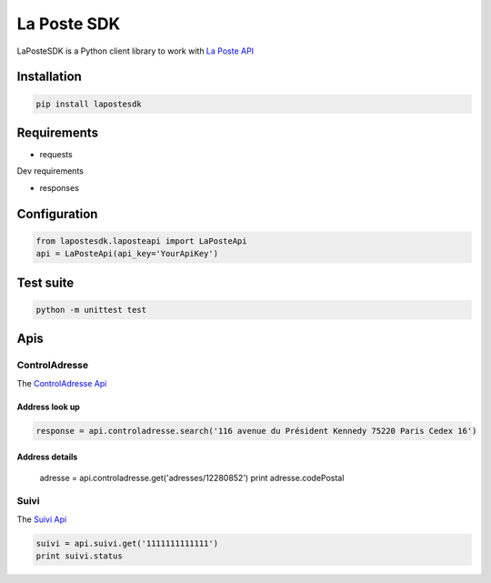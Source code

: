 La Poste SDK
============

.. image:: https://travis-ci.org/geelweb/laposte-python-sdk.svg?branch=master
    :target: https://travis-ci.org/geelweb/laposte-python-sdk
.. image:: https://coveralls.io/repos/github/geelweb/laposte-python-sdk/badge.svg?branch=python3
    :target: https://coveralls.io/github/geelweb/laposte-python-sdk?branch=python3
.. image:: https://img.shields.io/badge/python-2.7%2C%20~3.2-blue.svg


LaPosteSDK is a Python client library to work with `La Poste API <https://developer.laposte.fr/products>`_

Installation
------------

.. code-block:: text

    pip install lapostesdk

Requirements
------------

* requests

Dev requirements

* responses

Configuration
-------------

.. code-block:: python

    from lapostesdk.laposteapi import LaPosteApi
    api = LaPosteApi(api_key='YourApiKey')

Test suite
----------

.. code-block:: text

    python -m unittest test

Apis
----

ControlAdresse
~~~~~~~~~~~~~~

The `ControlAdresse Api <https://developer.laposte.fr/products/controladresse/latest>`_

Address look up
^^^^^^^^^^^^^^^

.. code-block:: python

    response = api.controladresse.search('116 avenue du Président Kennedy 75220 Paris Cedex 16')

Address details
^^^^^^^^^^^^^^^

    adresse = api.controladresse.get('adresses/12280852')
    print adresse.codePostal

Suivi
~~~~~

The `Suivi Api <https://developer.laposte.fr/products/suivi/latest>`_

.. code-block:: python

    suivi = api.suivi.get('1111111111111')
    print suivi.status

